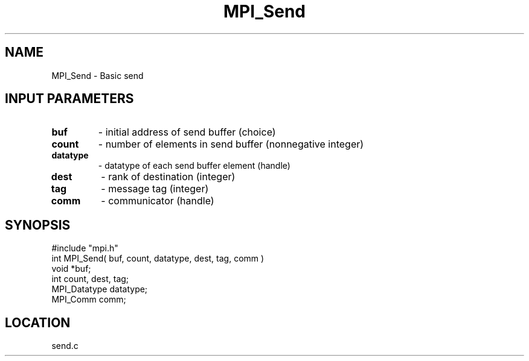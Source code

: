 .TH MPI_Send 3 "10/24/1994" " " "MPI"
.SH NAME
MPI_Send \- Basic send

.SH INPUT PARAMETERS
.PD 0
.TP
.B buf 
- initial address of send buffer (choice) 
.PD 1
.PD 0
.TP
.B count 
- number of elements in send buffer (nonnegative integer) 
.PD 1
.PD 0
.TP
.B datatype 
- datatype of each send buffer element (handle) 
.PD 1
.PD 0
.TP
.B dest 
- rank of destination (integer) 
.PD 1
.PD 0
.TP
.B tag 
- message tag (integer) 
.PD 1
.PD 0
.TP
.B comm 
- communicator (handle) 
.PD 1

.SH SYNOPSIS
.nf
#include "mpi.h"
int MPI_Send( buf, count, datatype, dest, tag, comm )
void             *buf;
int              count, dest, tag;
MPI_Datatype     datatype;
MPI_Comm         comm;

.fi

.SH LOCATION
 send.c
